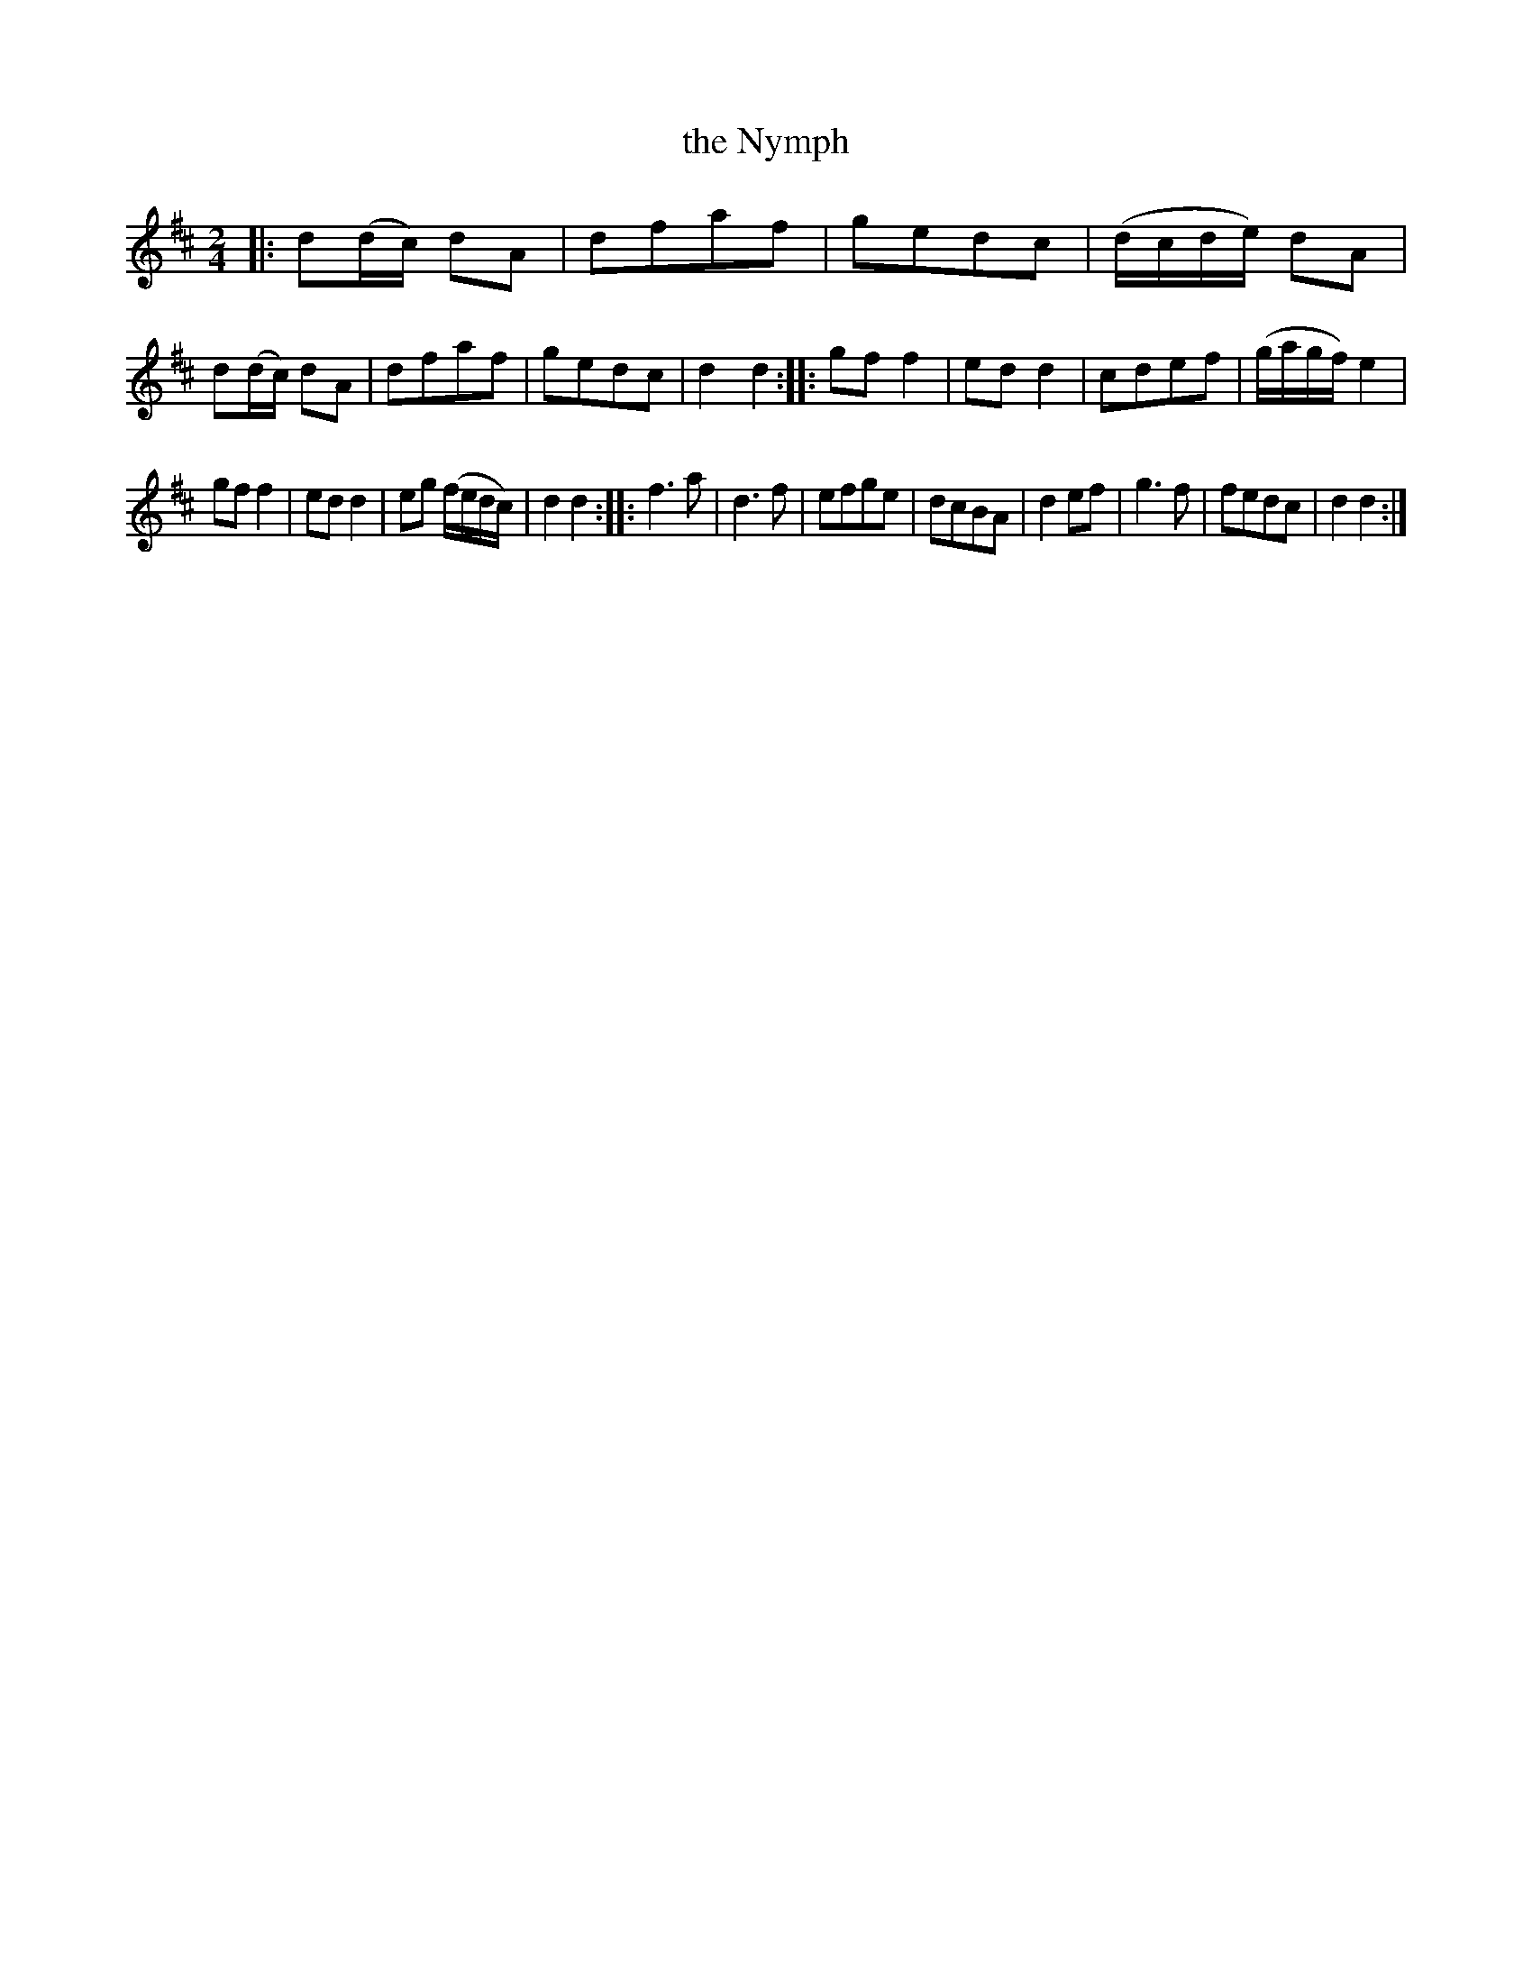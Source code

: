 X: 33
T: the Nymph
%R: reel
B: Urbani & Liston "A Selection of Scotch, English Irish, and Foreign Airs", Edinburgh 1800, p.13 #3
F: http://www.vwml.org/browse/browse-collections-dance-tune-books/browse-urbani1800
Z: 2014 John Chambers <jc:trillian.mit.edu>
M: 2/4
L: 1/16
K: D
|:\
d2(dc) d2A2 | d2f2a2f2 | g2e2d2c2 | (dcde) d2A2 |\
d2(dc) d2A2 | d2f2a2f2 | g2e2d2c2 | d4 d4 :|\
|:\
g2f2 f4 | e2d2 d4 | c2d2e2f2 | (gagf) e4 |
g2f2 f4 | e2d2 d4 | e2g2 (fedc) | d4 d4 :|\
|:\
f6 a2 | d6 f2 | e2f2g2e2 | d2c2B2A2 |\
d4 e2f2 | g6 f2 | f2e2d2c2 | d4 d4 :|

